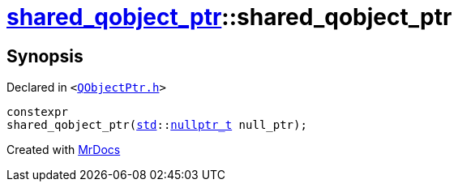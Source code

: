 [#shared_qobject_ptr-2constructor-0c7]
= xref:shared_qobject_ptr.adoc[shared&lowbar;qobject&lowbar;ptr]::shared&lowbar;qobject&lowbar;ptr
:relfileprefix: ../
:mrdocs:


== Synopsis

Declared in `&lt;https://github.com/PrismLauncher/PrismLauncher/blob/develop/launcher/QObjectPtr.h#L25[QObjectPtr&period;h]&gt;`

[source,cpp,subs="verbatim,replacements,macros,-callouts"]
----
constexpr
shared&lowbar;qobject&lowbar;ptr(xref:std.adoc[std]::xref:std/nullptr_t.adoc[nullptr&lowbar;t] null&lowbar;ptr);
----



[.small]#Created with https://www.mrdocs.com[MrDocs]#
